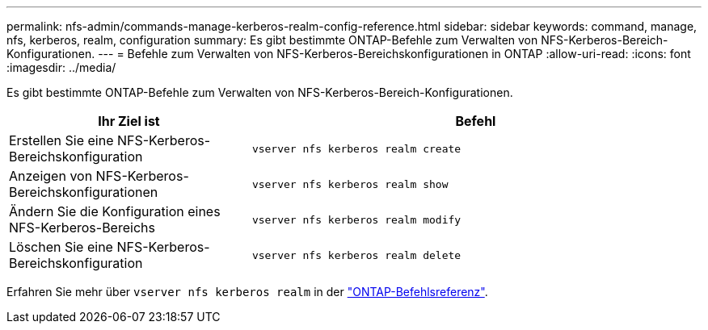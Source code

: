 ---
permalink: nfs-admin/commands-manage-kerberos-realm-config-reference.html 
sidebar: sidebar 
keywords: command, manage, nfs, kerberos, realm, configuration 
summary: Es gibt bestimmte ONTAP-Befehle zum Verwalten von NFS-Kerberos-Bereich-Konfigurationen. 
---
= Befehle zum Verwalten von NFS-Kerberos-Bereichskonfigurationen in ONTAP
:allow-uri-read: 
:icons: font
:imagesdir: ../media/


[role="lead"]
Es gibt bestimmte ONTAP-Befehle zum Verwalten von NFS-Kerberos-Bereich-Konfigurationen.

[cols="35,65"]
|===
| Ihr Ziel ist | Befehl 


 a| 
Erstellen Sie eine NFS-Kerberos-Bereichskonfiguration
 a| 
`vserver nfs kerberos realm create`



 a| 
Anzeigen von NFS-Kerberos-Bereichskonfigurationen
 a| 
`vserver nfs kerberos realm show`



 a| 
Ändern Sie die Konfiguration eines NFS-Kerberos-Bereichs
 a| 
`vserver nfs kerberos realm modify`



 a| 
Löschen Sie eine NFS-Kerberos-Bereichskonfiguration
 a| 
`vserver nfs kerberos realm delete`

|===
Erfahren Sie mehr über `vserver nfs kerberos realm` in der link:https://docs.netapp.com/us-en/ontap-cli/search.html?q=vserver+nfs+kerberos+realm["ONTAP-Befehlsreferenz"^].
